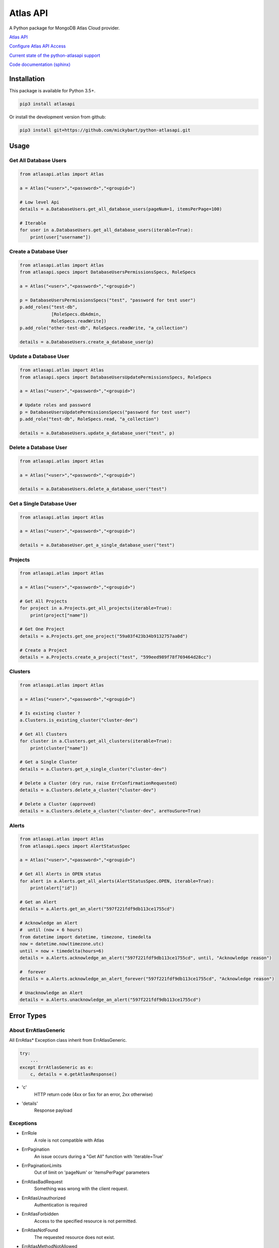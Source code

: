 Atlas API
==========

A Python package for MongoDB Atlas Cloud provider.

`Atlas API <https://docs.atlas.mongodb.com/api/>`__

`Configure Atlas API Access <https://docs.atlas.mongodb.com/configure-api-access/>`__

`Current state of the python-atlasapi support <https://github.com/mickybart/python-atlasapi/blob/master/API.rst>`__

`Code documentation (sphinx) <https://mickybart.github.io/python-atlasapi/>`__

Installation
------------

This package is available for Python 3.5+.

.. code:: bash

    pip3 install atlasapi

Or install the development version from github:

.. code:: bash

    pip3 install git+https://github.com/mickybart/python-atlasapi.git

Usage
-----

Get All Database Users
^^^^^^^^^^^^^^^^^^^^^^

.. code:: python

    from atlasapi.atlas import Atlas

    a = Atlas("<user>","<password>","<groupid>")

    # Low level Api
    details = a.DatabaseUsers.get_all_database_users(pageNum=1, itemsPerPage=100)

    # Iterable
    for user in a.DatabaseUsers.get_all_database_users(iterable=True):
        print(user["username"])

Create a Database User
^^^^^^^^^^^^^^^^^^^^^^

.. code:: python

    from atlasapi.atlas import Atlas
    from atlasapi.specs import DatabaseUsersPermissionsSpecs, RoleSpecs

    a = Atlas("<user>","<password>","<groupid>")

    p = DatabaseUsersPermissionsSpecs("test", "password for test user")
    p.add_roles("test-db",
                [RoleSpecs.dbAdmin,
                RoleSpecs.readWrite])
    p.add_role("other-test-db", RoleSpecs.readWrite, "a_collection")

    details = a.DatabaseUsers.create_a_database_user(p)

Update a Database User
^^^^^^^^^^^^^^^^^^^^^^

.. code:: python

    from atlasapi.atlas import Atlas
    from atlasapi.specs import DatabaseUsersUpdatePermissionsSpecs, RoleSpecs

    a = Atlas("<user>","<password>","<groupid>")

    # Update roles and password
    p = DatabaseUsersUpdatePermissionsSpecs("password for test user")
    p.add_role("test-db", RoleSpecs.read, "a_collection")

    details = a.DatabaseUsers.update_a_database_user("test", p)

Delete a Database User
^^^^^^^^^^^^^^^^^^^^^^

.. code:: python

    from atlasapi.atlas import Atlas

    a = Atlas("<user>","<password>","<groupid>")

    details = a.DatabaseUsers.delete_a_database_user("test")

Get a Single Database User
^^^^^^^^^^^^^^^^^^^^^^^^^^

.. code:: python

    from atlasapi.atlas import Atlas

    a = Atlas("<user>","<password>","<groupid>")

    details = a.DatabaseUser.get_a_single_database_user("test")

Projects
^^^^^^^^

.. code:: python

    from atlasapi.atlas import Atlas

    a = Atlas("<user>","<password>","<groupid>")

    # Get All Projects
    for project in a.Projects.get_all_projects(iterable=True):
        print(project["name"])

    # Get One Project
    details = a.Projects.get_one_project("59a03f423b34b9132757aa0d")

    # Create a Project
    details = a.Projects.create_a_project("test", "599eed989f78f769464d28cc")

Clusters
^^^^^^^^

.. code:: python

    from atlasapi.atlas import Atlas

    a = Atlas("<user>","<password>","<groupid>")

    # Is existing cluster ?
    a.Clusters.is_existing_cluster("cluster-dev")

    # Get All Clusters
    for cluster in a.Clusters.get_all_clusters(iterable=True):
        print(cluster["name"])

    # Get a Single Cluster
    details = a.Clusters.get_a_single_cluster("cluster-dev")

    # Delete a Cluster (dry run, raise ErrConfirmationRequested)
    details = a.Clusters.delete_a_cluster("cluster-dev")

    # Delete a Cluster (approved)
    details = a.Clusters.delete_a_cluster("cluster-dev", areYouSure=True)

Alerts
^^^^^^

.. code:: python

    from atlasapi.atlas import Atlas
    from atlasapi.specs import AlertStatusSpec

    a = Atlas("<user>","<password>","<groupid>")

    # Get All Alerts in OPEN status
    for alert in a.Alerts.get_all_alerts(AlertStatusSpec.OPEN, iterable=True):
        print(alert["id"])

    # Get an Alert
    details = a.Alerts.get_an_alert("597f221fdf9db113ce1755cd")

    # Acknowledge an Alert
    #  until (now + 6 hours)
    from datetime import datetime, timezone, timedelta
    now = datetime.now(timezone.utc)
    until = now + timedelta(hours=6)
    details = a.Alerts.acknowledge_an_alert("597f221fdf9db113ce1755cd", until, "Acknowledge reason")

    #  forever
    details = a.Alerts.acknowledge_an_alert_forever("597f221fdf9db113ce1755cd", "Acknowledge reason")

    # Unacknowledge an Alert
    details = a.Alerts.unacknowledge_an_alert("597f221fdf9db113ce1755cd")

Error Types
-----------

About ErrAtlasGeneric
^^^^^^^^^^^^^^^^^^^^^

All ErrAtlas* Exception class inherit from ErrAtlasGeneric.

.. code:: python

    try:
        ...
    except ErrAtlasGeneric as e:
        c, details = e.getAtlasResponse()

- 'c'
    HTTP return code (4xx or 5xx for an error, 2xx otherwise)
- 'details'
    Response payload

Exceptions
^^^^^^^^^^

- ErrRole
    A role is not compatible with Atlas
- ErrPagination
    An issue occurs during a "Get All" function with 'iterable=True'
- ErrPaginationLimits
    Out of limit on 'pageNum' or 'itemsPerPage' parameters
- ErrAtlasBadRequest
    Something was wrong with the client request.
- ErrAtlasUnauthorized
    Authentication is required
- ErrAtlasForbidden
    Access to the specified resource is not permitted.
- ErrAtlasNotFound
    The requested resource does not exist.
- ErrAtlasMethodNotAllowed
    The HTTP method is not supported for the specified resource.
- ErrAtlasConflict
    This is typically the response to a request to create or modify a property of an entity that is unique when an existing entity already exists with the same value for that property.
- ErrAtlasServerErrors
    Something unexpected went wrong.
- ErrConfirmationRequested
    Confirmation requested to execute the call.

Internal Notes
--------------

`Code documentation (sphinx) <https://mickybart.github.io/python-atlasapi/>`__

Bugs or Issues
--------------

Please report bugs, issues or feature requests to `Github
Issues <https://github.com/mickybart/python-atlasapi/issues>`__


